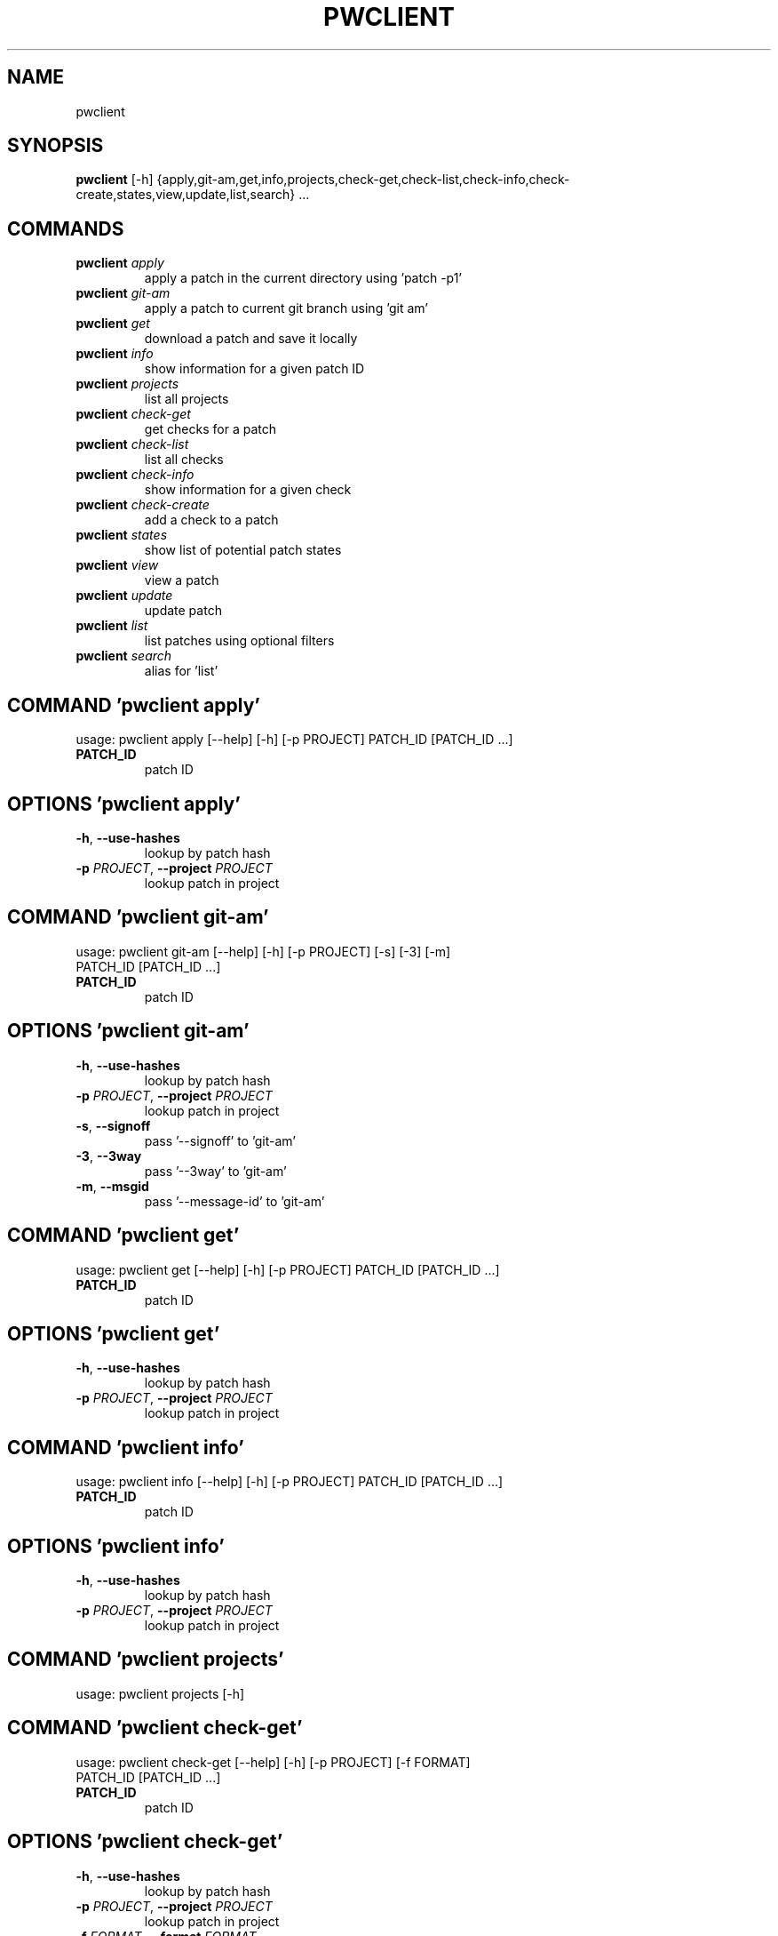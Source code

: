 .TH PWCLIENT "1" "2023\-02\-13" "pwclient" "Generated Python Manual"
.SH NAME
pwclient
.SH SYNOPSIS
.B pwclient
[-h] {apply,git-am,get,info,projects,check-get,check-list,check-info,check-create,states,view,update,list,search} ...

.SH
COMMANDS
.TP
\fBpwclient\fR \fI\,apply\/\fR
apply a patch in the current directory using 'patch \-p1'
.TP
\fBpwclient\fR \fI\,git\-am\/\fR
apply a patch to current git branch using 'git am'
.TP
\fBpwclient\fR \fI\,get\/\fR
download a patch and save it locally
.TP
\fBpwclient\fR \fI\,info\/\fR
show information for a given patch ID
.TP
\fBpwclient\fR \fI\,projects\/\fR
list all projects
.TP
\fBpwclient\fR \fI\,check\-get\/\fR
get checks for a patch
.TP
\fBpwclient\fR \fI\,check\-list\/\fR
list all checks
.TP
\fBpwclient\fR \fI\,check\-info\/\fR
show information for a given check
.TP
\fBpwclient\fR \fI\,check\-create\/\fR
add a check to a patch
.TP
\fBpwclient\fR \fI\,states\/\fR
show list of potential patch states
.TP
\fBpwclient\fR \fI\,view\/\fR
view a patch
.TP
\fBpwclient\fR \fI\,update\/\fR
update patch
.TP
\fBpwclient\fR \fI\,list\/\fR
list patches using optional filters
.TP
\fBpwclient\fR \fI\,search\/\fR
alias for 'list'

.SH COMMAND \fI\,'pwclient apply'\/\fR
usage: pwclient apply [\-\-help] [\-h] [\-p PROJECT] PATCH_ID [PATCH_ID ...]

.TP
\fBPATCH_ID\fR
patch ID

.SH OPTIONS \fI\,'pwclient apply'\/\fR
.TP
\fB\-h\fR, \fB\-\-use\-hashes\fR
lookup by patch hash

.TP
\fB\-p\fR \fI\,PROJECT\/\fR, \fB\-\-project\fR \fI\,PROJECT\/\fR
lookup patch in project

.SH COMMAND \fI\,'pwclient git\-am'\/\fR
usage: pwclient git\-am [\-\-help] [\-h] [\-p PROJECT] [\-s] [\-3] [\-m]
                       PATCH_ID [PATCH_ID ...]

.TP
\fBPATCH_ID\fR
patch ID

.SH OPTIONS \fI\,'pwclient git\-am'\/\fR
.TP
\fB\-h\fR, \fB\-\-use\-hashes\fR
lookup by patch hash

.TP
\fB\-p\fR \fI\,PROJECT\/\fR, \fB\-\-project\fR \fI\,PROJECT\/\fR
lookup patch in project

.TP
\fB\-s\fR, \fB\-\-signoff\fR
pass '\-\-signoff' to 'git\-am'

.TP
\fB\-3\fR, \fB\-\-3way\fR
pass '\-\-3way' to 'git\-am'

.TP
\fB\-m\fR, \fB\-\-msgid\fR
pass '\-\-message\-id' to 'git\-am'

.SH COMMAND \fI\,'pwclient get'\/\fR
usage: pwclient get [\-\-help] [\-h] [\-p PROJECT] PATCH_ID [PATCH_ID ...]

.TP
\fBPATCH_ID\fR
patch ID

.SH OPTIONS \fI\,'pwclient get'\/\fR
.TP
\fB\-h\fR, \fB\-\-use\-hashes\fR
lookup by patch hash

.TP
\fB\-p\fR \fI\,PROJECT\/\fR, \fB\-\-project\fR \fI\,PROJECT\/\fR
lookup patch in project

.SH COMMAND \fI\,'pwclient info'\/\fR
usage: pwclient info [\-\-help] [\-h] [\-p PROJECT] PATCH_ID [PATCH_ID ...]

.TP
\fBPATCH_ID\fR
patch ID

.SH OPTIONS \fI\,'pwclient info'\/\fR
.TP
\fB\-h\fR, \fB\-\-use\-hashes\fR
lookup by patch hash

.TP
\fB\-p\fR \fI\,PROJECT\/\fR, \fB\-\-project\fR \fI\,PROJECT\/\fR
lookup patch in project

.SH COMMAND \fI\,'pwclient projects'\/\fR
usage: pwclient projects [\-h]

.SH COMMAND \fI\,'pwclient check\-get'\/\fR
usage: pwclient check\-get [\-\-help] [\-h] [\-p PROJECT] [\-f FORMAT]
                          PATCH_ID [PATCH_ID ...]

.TP
\fBPATCH_ID\fR
patch ID

.SH OPTIONS \fI\,'pwclient check\-get'\/\fR
.TP
\fB\-h\fR, \fB\-\-use\-hashes\fR
lookup by patch hash

.TP
\fB\-p\fR \fI\,PROJECT\/\fR, \fB\-\-project\fR \fI\,PROJECT\/\fR
lookup patch in project

.TP
\fB\-f\fR \fI\,FORMAT\/\fR, \fB\-\-format\fR \fI\,FORMAT\/\fR
print output in the given format. You can use tags matching fields, e.g. %{context}, %{state}, or %{msgid}.

.SH COMMAND \fI\,'pwclient check\-list'\/\fR
usage: pwclient check\-list [\-h] [\-u USER] [PATCH_ID]

.TP
\fBPATCH_ID\fR
patch ID (required if using the REST API backend)

.SH OPTIONS \fI\,'pwclient check\-list'\/\fR
.TP
\fB\-u\fR \fI\,USER\/\fR, \fB\-\-user\fR \fI\,USER\/\fR
user (name or ID) to filter checks by

.SH COMMAND \fI\,'pwclient check\-info'\/\fR
usage: pwclient check\-info [\-h] [PATCH_ID] CHECK_ID

.TP
\fBPATCH_ID\fR
patch ID (required if using the REST API backend)

.TP
\fBCHECK_ID\fR
check ID

.SH COMMAND \fI\,'pwclient check\-create'\/\fR
usage: pwclient check\-create [\-\-help] [\-h] [\-p PROJECT] [\-c CONTEXT]
                             [\-s {pending,success,warning,fail}]
                             [\-u TARGET_URL] [\-d DESCRIPTION]
                             PATCH_ID [PATCH_ID ...]

.TP
\fBPATCH_ID\fR
patch ID

.SH OPTIONS \fI\,'pwclient check\-create'\/\fR
.TP
\fB\-h\fR, \fB\-\-use\-hashes\fR
lookup by patch hash

.TP
\fB\-p\fR \fI\,PROJECT\/\fR, \fB\-\-project\fR \fI\,PROJECT\/\fR
lookup patch in project

.TP
\fB\-c\fR \fI\,CONTEXT\/\fR, \fB\-\-context\fR \fI\,CONTEXT\/\fR

.TP
\fB\-s\fR \fI\,{pending,success,warning,fail}\/\fR, \fB\-\-state\fR \fI\,{pending,success,warning,fail}\/\fR

.TP
\fB\-u\fR \fI\,TARGET_URL\/\fR, \fB\-\-target\-url\fR \fI\,TARGET_URL\/\fR

.TP
\fB\-d\fR \fI\,DESCRIPTION\/\fR, \fB\-\-description\fR \fI\,DESCRIPTION\/\fR

.SH COMMAND \fI\,'pwclient states'\/\fR
usage: pwclient states [\-h]

.SH COMMAND \fI\,'pwclient view'\/\fR
usage: pwclient view [\-\-help] [\-h] [\-p PROJECT] PATCH_ID [PATCH_ID ...]

.TP
\fBPATCH_ID\fR
patch ID

.SH OPTIONS \fI\,'pwclient view'\/\fR
.TP
\fB\-h\fR, \fB\-\-use\-hashes\fR
lookup by patch hash

.TP
\fB\-p\fR \fI\,PROJECT\/\fR, \fB\-\-project\fR \fI\,PROJECT\/\fR
lookup patch in project

.SH COMMAND \fI\,'pwclient update'\/\fR
usage: pwclient update [\-\-help] [\-h] [\-p PROJECT] [\-c COMMIT\-REF] [\-s STATE]
                       [\-a {yes,no}]
                       PATCH_ID [PATCH_ID ...]

.TP
\fBPATCH_ID\fR
patch ID

.SH OPTIONS \fI\,'pwclient update'\/\fR
.TP
\fB\-h\fR, \fB\-\-use\-hashes\fR
lookup by patch hash

.TP
\fB\-p\fR \fI\,PROJECT\/\fR, \fB\-\-project\fR \fI\,PROJECT\/\fR
lookup patch in project

.TP
\fB\-c\fR \fI\,COMMIT\-REF\/\fR, \fB\-\-commit\-ref\fR \fI\,COMMIT\-REF\/\fR
commit reference hash

.TP
\fB\-s\fR \fI\,STATE\/\fR, \fB\-\-state\fR \fI\,STATE\/\fR
set patch state (e.g., 'Accepted', 'Superseded' etc.)

.TP
\fB\-a\fR \fI\,{yes,no}\/\fR, \fB\-\-archived\fR \fI\,{yes,no}\/\fR
set patch archived state

.SH COMMAND \fI\,'pwclient list'\/\fR
usage: pwclient list [\-h] [\-s STATE] [\-a ARCHIVED] [\-p PROJECT] [\-w WHO]
                     [\-d WHO] [\-n MAX#] [\-N MAX#] [\-m MESSAGEID] [\-H HASH]
                     [\-f FORMAT]
                     [STR]

.TP
\fBSTR\fR
substring to search for patches by name

.SH OPTIONS \fI\,'pwclient list'\/\fR
.TP
\fB\-s\fR \fI\,STATE\/\fR, \fB\-\-state\fR \fI\,STATE\/\fR
filter by patch state (e.g., 'New', 'Accepted', etc.)

.TP
\fB\-a\fR \fI\,ARCHIVED\/\fR, \fB\-\-archived\fR \fI\,ARCHIVED\/\fR
filter by patch archived state

.TP
\fB\-p\fR \fI\,PROJECT\/\fR, \fB\-\-project\fR \fI\,PROJECT\/\fR
filter by project name (see 'projects' for list)

.TP
\fB\-w\fR \fI\,WHO\/\fR, \fB\-\-submitter\fR \fI\,WHO\/\fR
filter by submitter (name, e\-mail substring search)

.TP
\fB\-d\fR \fI\,WHO\/\fR, \fB\-\-delegate\fR \fI\,WHO\/\fR
filter by delegate (name, e\-mail substring search)

.TP
\fB\-n\fR \fI\,MAX#\/\fR
limit results to first n

.TP
\fB\-N\fR \fI\,MAX#\/\fR
limit results to last N

.TP
\fB\-m\fR \fI\,MESSAGEID\/\fR, \fB\-\-msgid\fR \fI\,MESSAGEID\/\fR
filter by Message\-Id

.TP
\fB\-H\fR \fI\,HASH\/\fR, \fB\-\-hash\fR \fI\,HASH\/\fR
filter by hash

.TP
\fB\-f\fR \fI\,FORMAT\/\fR, \fB\-\-format\fR \fI\,FORMAT\/\fR
print output in the given format. You can use tags matching fields, e.g. %{id}, %{state}, or %{msgid}.

.SH COMMAND \fI\,'pwclient search'\/\fR
usage: pwclient search [\-h] [\-s STATE] [\-a ARCHIVED] [\-p PROJECT] [\-w WHO]
                       [\-d WHO] [\-n MAX#] [\-N MAX#] [\-m MESSAGEID] [\-H HASH]
                       [\-f FORMAT]
                       [STR]

.TP
\fBSTR\fR
substring to search for patches by name

.SH OPTIONS \fI\,'pwclient search'\/\fR
.TP
\fB\-s\fR \fI\,STATE\/\fR, \fB\-\-state\fR \fI\,STATE\/\fR
filter by patch state (e.g., 'New', 'Accepted', etc.)

.TP
\fB\-a\fR \fI\,ARCHIVED\/\fR, \fB\-\-archived\fR \fI\,ARCHIVED\/\fR
filter by patch archived state

.TP
\fB\-p\fR \fI\,PROJECT\/\fR, \fB\-\-project\fR \fI\,PROJECT\/\fR
filter by project name (see 'projects' for list)

.TP
\fB\-w\fR \fI\,WHO\/\fR, \fB\-\-submitter\fR \fI\,WHO\/\fR
filter by submitter (name, e\-mail substring search)

.TP
\fB\-d\fR \fI\,WHO\/\fR, \fB\-\-delegate\fR \fI\,WHO\/\fR
filter by delegate (name, e\-mail substring search)

.TP
\fB\-n\fR \fI\,MAX#\/\fR
limit results to first n

.TP
\fB\-N\fR \fI\,MAX#\/\fR
limit results to last N

.TP
\fB\-m\fR \fI\,MESSAGEID\/\fR, \fB\-\-msgid\fR \fI\,MESSAGEID\/\fR
filter by Message\-Id

.TP
\fB\-H\fR \fI\,HASH\/\fR, \fB\-\-hash\fR \fI\,HASH\/\fR
filter by hash

.TP
\fB\-f\fR \fI\,FORMAT\/\fR, \fB\-\-format\fR \fI\,FORMAT\/\fR
print output in the given format. You can use tags matching fields, e.g. %{id}, %{state}, or %{msgid}.

.SH COMMENTS
Use 'pwclient <command> \-\-help' for more info.

To avoid unicode encode/decode errors, you should export the LANG or LC_ALL
environment variables according to the configured locales on your system. If
these variables are already set, make sure that they point to valid and
installed locales.

.SH AUTHORS
.nf
Patchwork Developers
.fi
.nf
patchwork@lists.ozlabs.org
.fi

.SH DISTRIBUTION
The latest version of pwclient may be downloaded from
.UR https://github.com/getpatchwork/patchwork
.UE
